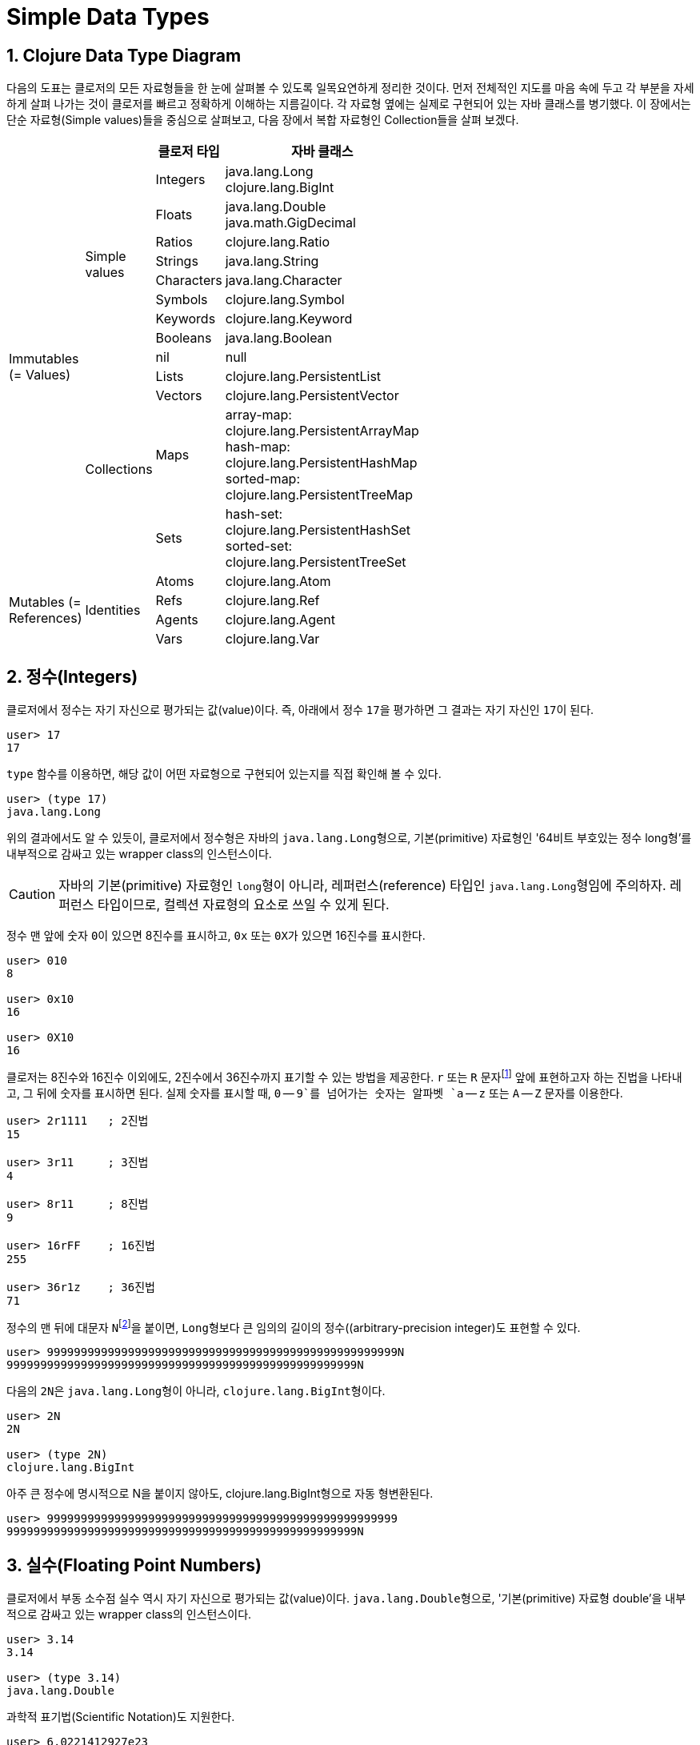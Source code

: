 = Simple Data Types
:source-highlighter: coderay
:source-language: clojure
:sectnums:
:icons: font
:imagesdir: ../img

== Clojure Data Type Diagram

다음의 도표는 클로저의 모든 자료형들을 한 눈에 살펴볼 수 있도록 일목요연하게 정리한
것이다. 먼저 전체적인 지도를 마음 속에 두고 각 부분을 자세하게 살펴 나가는 것이 클로저를
빠르고 정확하게 이해하는 지름길이다. 각 자료형 옆에는 실제로 구현되어 있는 자바 클래스를
병기했다. 이 장에서는 단순 자료형(Simple values)들을 중심으로 살펴보고, 다음 장에서 복합
자료형인 Collection들을 살펴 보겠다.

[[clojure-data-type-diagram]]


[cols="1,1,^.^2,^.^6", width="50%", options="header"]
|===
|  |  ^| 클로저 타입 ^| 자바 클래스

.13+^.^v|Immutables
(= Values)

.9+^.^|Simple values
^.^| Integers
^v| java.lang.Long
clojure.lang.BigInt

^.^| Floats
^.| java.lang.Double
java.math.GigDecimal

^.^| Ratios     ^| clojure.lang.Ratio

^.^| Strings    ^| java.lang.String

^.^| Characters ^| java.lang.Character

^.^| Symbols    ^| clojure.lang.Symbol

^.^| Keywords   ^| clojure.lang.Keyword

^.^| Booleans   ^| java.lang.Boolean

^| nil         ^| null


.4+^.^|Collections
^| Lists      | clojure.lang.PersistentList

^| Vectors    ^| clojure.lang.PersistentVector

^.^| Maps
^v| array-map: clojure.lang.PersistentArrayMap
hash-map: clojure.lang.PersistentHashMap
sorted-map: clojure.lang.PersistentTreeMap
^.^| Sets
^v| hash-set: clojure.lang.PersistentHashSet
sorted-set: clojure.lang.PersistentTreeSet

.4+^.^v|Mutables
(= References)

.4+^.^|Identities
^| Atoms      ^| clojure.lang.Atom

^| Refs       ^| clojure.lang.Ref

^| Agents     ^| clojure.lang.Agent

^| Vars       ^| clojure.lang.Var

|===





== 정수(Integers)

클로저에서 정수는 자기 자신으로 평가되는 값(value)이다. 즉, 아래에서 정수 ``17``을
평가하면 그 결과는 자기 자신인 ``17``이 된다.

[listing]
----
user> 17
17
----

`type` 함수를 이용하면, 해당 값이 어떤 자료형으로 구현되어 있는지를 직접 확인해 볼 수 있다.

[listing]
----
user> (type 17)
java.lang.Long
----

위의 결과에서도 알 수 있듯이, 클로저에서 정수형은 자바의 ``java.lang.Long``형으로,
기본(primitive) 자료형인 '64비트 부호있는 정수 long형'를 내부적으로 감싸고 있는 wrapper
class의 인스턴스이다.

CAUTION: 자바의 기본(primitive) 자료형인 ``long``형이 아니라, 레퍼런스(reference) 타입인
         ``java.lang.Long``형임에 주의하자. 레퍼런스 타입이므로, 컬렉션 자료형의 요소로
         쓰일 수 있게 된다.

정수 맨 앞에 숫자 ``0``이 있으면 8진수를 표시하고, `0x` 또는 ``0X``가 있으면 16진수를
표시한다.

[listing]
----
user> 010
8

user> 0x10
16

user> 0X10
16
----

클로저는 8진수와 16진수 이외에도, 2진수에서 36진수까지 표기할 수 있는 방법을 제공한다. `r`
또는 `R` 문자footnote:[radix의 준말이다.] 앞에 표현하고자 하는 진법을 나타내고, 그 뒤에
숫자를 표시하면 된다. 실제 숫자를 표시할 때, `0` -- `9`를 넘어가는 숫자는 알파벳 `a` --
`z` 또는 `A` -- `Z` 문자를 이용한다.

[listing]
----
user> 2r1111   ; 2진법
15

user> 3r11     ; 3진법
4

user> 8r11     ; 8진법
9

user> 16rFF    ; 16진법
255

user> 36r1z    ; 36진법
71
----

정수의 맨 뒤에 대문자 ``N``footnote:[``iNteger``의 ``N``을 의미한다.]을 붙이면,
``Long``형보다 큰 임의의 길이의 정수((arbitrary-precision integer)도 표현할 수 있다.

[listing]
----
user> 9999999999999999999999999999999999999999999999999999N
9999999999999999999999999999999999999999999999999999N
----

다음의 ``2N``은 ``java.lang.Long``형이 아니라, ``clojure.lang.BigInt``형이다.

[listing]
----
user> 2N
2N

user> (type 2N)
clojure.lang.BigInt
----

아주 큰 정수에 명시적으로 N을 붙이지 않아도, clojure.lang.BigInt형으로 자동 형변환된다.

[listing]
----
user> 9999999999999999999999999999999999999999999999999999
9999999999999999999999999999999999999999999999999999N
----


== 실수(Floating Point Numbers)

클로저에서 부동 소수점 실수 역시 자기 자신으로 평가되는 값(value)이다.
``java.lang.Double``형으로, '기본(primitive) 자료형 double'을 내부적으로 감싸고 있는
wrapper class의 인스턴스이다.

[listing]
----
user> 3.14
3.14

user> (type 3.14)
java.lang.Double
----

과학적 표기법(Scientific Notation)도 지원한다.

[listing]
----
user> 6.0221412927e23
6.0221412927E23
----

실수 뒤에 대문자 ``M``footnote:[원래는 ``deciMal``의 ``M``에서 비롯된 것이나, ``Money``의
``M``으로 이해하는 사람도 있다.]을 붙이면, 정확도가 보장되는 임의의 길이의
실수(arbitrary-precision signed floating point decimal)를 표현할 수 있다.

[listing]
----
user> 100.01M
100.01M

user> (type 100.01M)
java.math.BigDecimal

user> (* 100.01M 100)
10001.00M
----


== 분수 (Ratios)

클로저에서는 분수 자료형도 제공한다. 분자와 분모 사이에 슬래시(``/``) 기호를 사용해
표현한다. 이때 분자, 분모와 슬래시 기호 사이에는 공백이 없어야 한다.

[listing]
----
user> 1/3
1/3

user> 7/4
7/4

user> (type 2/3)
clojure.lang.Ratio
----

분자와 분모는 모두 정수형이어야 한다. 그렇지 않으면 예외가 발생한다.

[listing]
----
user> 2/3.5
;>> NumberFormatException Invalid number: 2/3.5

----

약분이 가능한 경우에는, 약분된 값이 반환된다.
[listing]
----
user> 2/4
1/2
----

분수의 정확한 연산이 보장된다.

[listing]
----
user> (+ 1/3 2/3)
1N

user> (* 1/10 10)
1N

user> (+ 1/3 1)
4/3
----

분수와 실수 사이의 연산 결과는 실수형이다.

[listing]
----
user> (+ 1/3 1.0)
1.3333333333333333
----

분수를 실수로 강제로 형변환하고 싶을 때에는 ``double``이나 ``float`` 함수를 사용한다.

[listing]
----
user> (double 1/3)
0.3333333333333333

user> (float 1/3)
0.33333334
----









.









